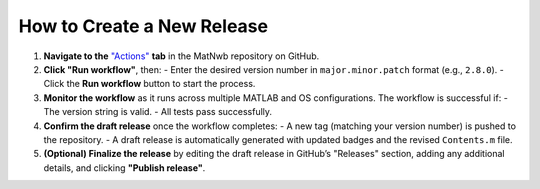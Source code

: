 .. _how-to-create-release:

How to Create a New Release
===========================

1. **Navigate to the** `"Actions" <https://github.com/NeurodataWithoutBorders/matnwb/actions/workflows/prepare_release.yml>`_ **tab** in the MatNwb repository on GitHub.

2. **Click "Run workflow"**, then:
   - Enter the desired version number in ``major.minor.patch`` format (e.g., ``2.8.0``).
   - Click the **Run workflow** button to start the process.

3. **Monitor the workflow** as it runs across multiple MATLAB and OS configurations. The workflow is successful if:
   - The version string is valid.
   - All tests pass successfully.

4. **Confirm the draft release** once the workflow completes:
   - A new tag (matching your version number) is pushed to the repository.
   - A draft release is automatically generated with updated badges and the revised ``Contents.m`` file.

5. **(Optional) Finalize the release** by editing the draft release in GitHub’s "Releases" section, adding any additional details, and clicking **"Publish release"**.
